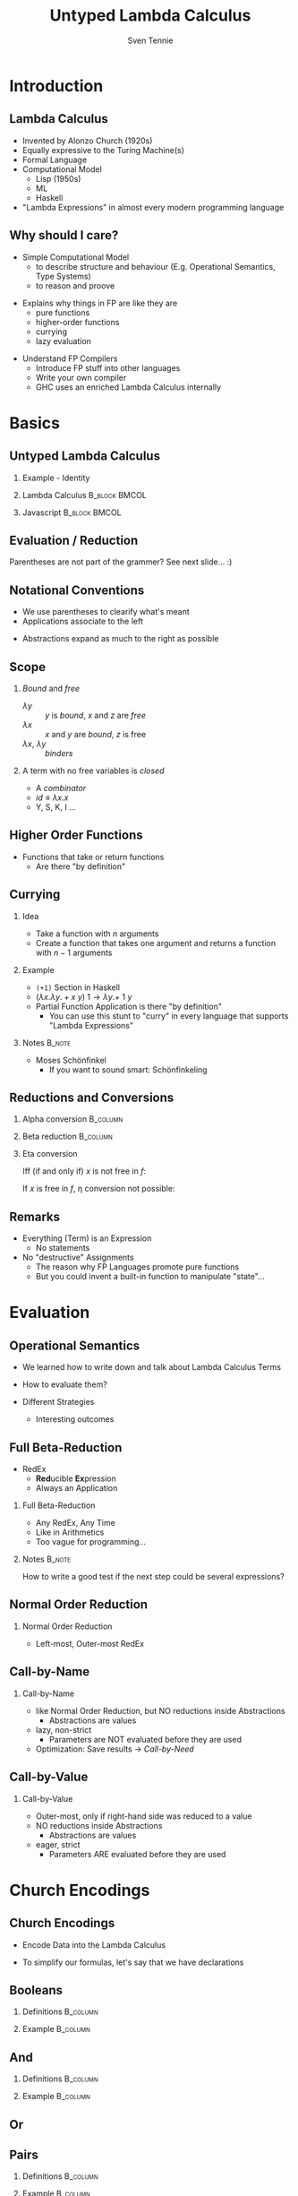 #+TITLE: Untyped Lambda Calculus
#+AUTHOR: Sven Tennie
#+EMAIL: sven.tennie@dreamit.de
#+KEYWORDS: "Untyped Lambda Calculus" "Structure and Evaluation" "Currying" "Church Encodings"
#+LANGUAGE:  en
#+OPTIONS: tasks:nil toc:nil H:2
#+BEAMER_THEME: metropolis
#+BEAMER_HEADER: \subtitle{Structure and Evaluation, Currying, Church Encodings}
#+BEAMER_HEADER: \institute[INST]{Dream IT\\\url{https://dreamit.de}}

#+startup: beamer
#+LaTeX_CLASS: beamer

* Introduction
** Lambda Calculus
- Invented by Alonzo Church (1920s)
- Equally expressive to the Turing Machine(s)
- Formal Language
- Computational Model
  - Lisp (1950s)
  - ML
  - Haskell
- "Lambda Expressions" in almost every modern programming language
 
** Why should I care?
- Simple Computational Model
  - to describe structure and behaviour (E.g. Operational Semantics, Type Systems)
  - to reason and proove
#+BEAMER: \pause
- Explains why things in FP are like they are
  - pure functions
  - higher-order functions
  - currying
  - lazy evaluation
#+BEAMER: \pause
- Understand FP Compilers
  - Introduce FP stuff into other languages
  - Write your own compiler
  - GHC uses an enriched Lambda Calculus internally

* Basics
** Untyped Lambda Calculus

\begin{align*}
t ::= & & \text{Terms:} \\
& \ x & \text{Variable} \\
& \ \lambda x.t & \text{Abstraction} \\
& \ t \ t & \text{Application}
\end{align*}

#+BEAMER: \pause
*** Example - Identity

*** Lambda Calculus                                                :B_block:BMCOL:
    :PROPERTIES:
    :BEAMER_col: 0.45
    :BEAMER_env: block
    :END:
    \begin{equation*}
    \underbrace{
      \underbrace{\lambda x.x}_\text{Abstraction}
      \quad
      \underbrace{y}_\text{Variable}
    }_\text{Application}
    \to y
    \end{equation*}
#+BEAMER: \pause
*** Javascript                                                :B_block:BMCOL:
    :PROPERTIES:
    :BEAMER_col: 0.45
    :BEAMER_env: block
    :END:
\begin{equation*}
\underbrace{(\underbrace{function \ (x)\{return \ x;\}}_{Abstraction}) \ (\underbrace{y}_{Variable})}_{Application}
\end{equation*}

** Evaluation / Reduction
\begin{equation*}
\underbrace{\underbrace{(\underbrace{\lambda x . \underbrace{\lambda y . \underbrace{x \ y}_{Application}}_{Abstraction}}_{Abstraction}) \underbrace{a}_{Variable}}_{Application} \  \underbrace{b}_{Variable}}_{Application}
\end{equation*}
#+BEAMER: \pause
\begin{align*}
& (\lambda \colorbox{orange!50}{x} . \lambda y . \colorbox{orange!50}{x} \ y) \colorbox{orange!50}{a} b \\
\onslide<3->{\to & (\lambda \colorbox{cyan!50}{y} . a \ \colorbox{cyan!50}{y}) \colorbox{cyan!50}{b} \\}
\onslide<4->{\to & a \ b}
\end{align*}

Parentheses are not part of the grammer? See next slide... :)

** Notational Conventions
- We use parentheses to clearify what's meant
- Applications associate to the left
\begin{equation*}
s \ t \ u \equiv (s \ t) \ u
\end{equation*}
- Abstractions expand as much to the right as possible
\begin{equation*}
\lambda x . \lambda y . x \ y \ x \equiv \lambda x . ( \lambda y . (x \ y \ x ) )
\end{equation*}

** Scope
\begin{equation*}
\lambda x . \lambda y . x \ y \ z
\end{equation*}

*** /Bound/ and /free/
- $\lambda y$ :: $y$ is /bound/, $x$ and $z$ are /free/
- $\lambda x$ :: $x$ and $y$ are /bound/, $z$ is free
- $\lambda x$, $\lambda y$ :: /binders/
#+BEAMER: \pause
*** A term with no free variables is /closed/
- A /combinator/
- $id \equiv \lambda x . x$
- Y, S, K, I ...

** Higher Order Functions
- Functions that take or return functions
  - Are there "by definition"

\begin{equation*}
\underbrace{
  \underbrace{\lambda x.x}_{Abstraction}
 \quad
 \underbrace{\lambda y.y}_{Abstraction}
}_{Application}
\to \underbrace{\lambda y.y}_{Abstraction}
\end{equation*}

** Currying

*** Idea
- Take a function with $n$ arguments
- Create a function that takes one argument and returns a function with $n-1$ arguments

#+BEAMER: \pause

*** Example
  - ~(+1)~ Section in Haskell
  - $(\lambda x . \lambda y . + x \ y) \ 1  \to \lambda y . + \ 1 \ y$

#+BEAMER: \pause

- Partial Function Application is there "by definition"
  - You can use this stunt to "curry" in every language that supports "Lambda Expressions"

*** Notes :B_note:
    :PROPERTIES:
    :BEAMER_env: note
    :END:
- Moses Schönfinkel
  - If you want to sound smart: Schönfinkeling

** Reductions and Conversions
*** Alpha conversion                                               :B_column:
   :PROPERTIES:
   :BEAMER_col: 0.45
   :BEAMER_env: block
   :END:
\begin{equation*}
\lambda x . x \to_\alpha \lambda y . y
\end{equation*}

#+BEAMER: \pause

*** Beta reduction                                                 :B_column:
   :PROPERTIES:
   :BEAMER_col: 0.45
   :BEAMER_env: block
   :END:
\begin{equation*}
(\lambda x . x) \ y \to_\beta y
\end{equation*}

#+BEAMER: \pause

*** Eta conversion
Iff (if and only if) $x$ is not free in $f$:
\begin{gather*}
\lambda x . f \ x \to_\eta f \\
(\lambda x . \underbrace{(\lambda y . y)}_{f} \ x) \ a \to_\eta \underbrace{(\lambda y . y)}_{f} \ a
\end{gather*}

If $x$ is free in $f$, \eta conversion not possible:
\begin{equation*}
\lambda x . (\lambda y . y \ \overset{\substack{\text{Bound} \\ \downarrow}}{x}) \ x \not\to_\eta ( \lambda y . y \ \overset{\substack{\text{Free?!} \\ \downarrow}}{x})
\end{equation*}

** Remarks
- Everything (Term) is an Expression
  - No statements
- No "destructive" Assignments
  - The reason why FP Languages promote pure functions
  - But you could invent a built-in function to manipulate "state"...


* Evaluation
** Operational Semantics
- We learned how to write down and talk about Lambda Calculus Terms

- How to evaluate them?

- Different Strategies
  - Interesting outcomes

** Full Beta-Reduction
- RedEx
  - \textbf{Red}ucible \textbf{Ex}pression
  - Always an Application

\begin{equation*}
\underbrace{
(\lambda x.x) \ (\underbrace{(\lambda x.x) \ (\lambda z.\underbrace{(\lambda x.x) \ z}_{RedEx})}_{RedEx})
}_{RedEx}
\end{equation*}
#+BEAMER: \pause
*** Full Beta-Reduction 
- Any RedEx, Any Time
- Like in Arithmetics
- Too vague for programming...

*** Notes :B_note:
    :PROPERTIES:
    :BEAMER_env: note
    :END:
How to write a good test if the next step could be several expressions?

** Normal Order Reduction
\begin{align*}
\onslide<1->{ & \alert<2->{ (\lambda x.x) \ ((\lambda x.x) \ (\lambda z.(\lambda x.x) \ z)) } \\ }
\onslide<3->{\to & \alert<4->{(\lambda x.x) \ (\lambda z.(\lambda x.x) \ z) } \\ }
\onslide<5->{\to & \lambda z.\alert<6->{(\lambda x.x) \ z } \\ }
\onslide<7->{\to & \lambda z.z }
\end{align*}

*** Normal Order Reduction
- Left-most, Outer-most RedEx

** Call-by-Name
\begin{align*}
\onslide<1->{ & \alert<2->{ (\lambda x.x) \ ((\lambda x.x) \ (\lambda z.(\lambda x.x) \ z)) } \\ }
\onslide<3->{\to & \alert<4->{(\lambda x.x) \ (\lambda z.(\lambda x.x) \ z) } \\ }
\onslide<5->{\to & \lambda z.(\lambda x.x) \ z  \\ }
\onslide<6->{\not\to}
\end{align*}

*** Call-by-Name
  - like Normal Order Reduction, but NO reductions inside Abstractions
    - Abstractions are values
  - lazy, non-strict
    - Parameters are NOT evaluated before they are used
  - Optimization: Save results \to /Call-by-Need/

** Call-by-Value
\begin{align*}
\onslide<1->{ &  (\lambda x.x) \ \alert<2->{((\lambda x.x) \ (\lambda z.(\lambda x.x) \ z)) } \\ }
\onslide<3->{ \to &  \alert<4->{(\lambda x.x) \ (\lambda z.(\lambda x.x) \ z)} \\ }
\onslide<5->{ \to &  \lambda z.(\lambda x.x) \ z \\ }
\onslide<6->{\not \to}
\end{align*}

*** Call-by-Value
  - Outer-most, only if right-hand side was reduced to a value 
  - NO reductions inside Abstractions
    - Abstractions are values
  - eager, strict
    - Parameters ARE evaluated before they are used

* Church Encodings
** Church Encodings

- Encode Data into the Lambda Calculus

- To simplify our formulas, let's say that we have declarations

\begin{gather*}
id  \equiv \lambda x.x \\
id \ y \to  y
\end{gather*}

** Booleans
*** Definitions                                                    :B_column:
   :PROPERTIES:
   :BEAMER_col: 0.45
   :BEAMER_env: column
   :END:
\begin{align*}
true & \equiv & \lambda t. \lambda f.t \\
false & \equiv & \lambda t. \lambda f.f \\
\\
\onslide<2->{
test & \equiv &
 \lambda c . 
 \lambda t . 
 \lambda f . 
 c \ t \ f }
\end{align*}
#+BEAMER: \pause
*** Example                                                        :B_column:
   :PROPERTIES:
   :BEAMER_col: 0.45
   :BEAMER_env: column
   :END:
\begin{align*}
\onslide<3->{& \alert<4->{test} \ true \ a \ b } \\
\onslide<5->{\equiv & \ \alert<6->{(\lambda c . \lambda t .  \lambda f .  c \ t \ f) \ true } \ a \ b } \\
\onslide<7->{\to & \ \alert<8->{(\lambda t .  \lambda f .  true \ t \ f) \ a} \ b } \\
\onslide<9->{\to & \ \alert<10->{(\lambda f .  true \ a \ f) \ b }} \\
\onslide<11->{\to & \alert<12->{true} \ a \ b } \\
\onslide<13->{\equiv & \alert<14->{(\lambda t. \lambda f.t) \ a} \ b } \\
\onslide<15->{\to & \alert<16->{(\lambda f.a) \ b } } \\
\onslide<17->{\to & a }
\end{align*}

** And
*** Definitions                                                    :B_column:
   :PROPERTIES:
   :BEAMER_col: 0.45
   :BEAMER_env: column
   :END:
\begin{align*}
true & \equiv & \lambda t. \lambda f.t \\
false & \equiv & \lambda t. \lambda f.f \\
\\
\onslide<2->{
and & \equiv & \lambda p . \lambda q . p \ q \ p
}
\end{align*}

*** Example                                                        :B_column:
   :PROPERTIES:
   :BEAMER_col: 0.45
   :BEAMER_env: column
   :END:
\begin{align*}
\onslide<3->{& \alert<4->{and} \ true \ false } \\
\onslide<5->{\equiv & \alert<6->{(\lambda p . \lambda q . p \ q \ p) \ true } \ false } \\
\onslide<7->{\to & \alert<8->{(\lambda q . true \ q \ true) \ false } } \\
\onslide<9->{\to & \alert<10->{true} \ false \ true } \\
\onslide<11->{\equiv & \alert<12->{(\lambda t. \lambda f.t) \ false} \ true } \\
\onslide<13->{\to & \alert<14->{(\lambda f .false) \ true } } \\
\onslide<15->{\to & false }
\end{align*}

** Or
\begin{equation*}
\lambda p . \lambda q . p \ p \ q
\end{equation*}

** Pairs
*** Definitions                                                    :B_column:
   :PROPERTIES:
   :BEAMER_col: 0.45
   :BEAMER_env: column
   :END:
\begin{align*}
\onslide<1->{pair & \equiv & \lambda x. \lambda y . \lambda z . z \ x \ y } \\
\onslide<2->{
first & \equiv & (\lambda p. p) \ \lambda x . \lambda y . x \\
second & \equiv & (\lambda p. p) \ \lambda x . \lambda y . y
}
\end{align*}

*** Example                                                        :B_column:
   :PROPERTIES:
   :BEAMER_col: 0.45
   :BEAMER_env: column
   :END:
\begin{align*} 
\onslide<3->{pair_{AB} & \equiv & \alert<4->{pair}  \ a \ b } \\
\onslide<5->{& \equiv & \alert<6->{(\lambda x. \lambda y . \lambda z . z\ x\ y) \ a } \ b } \\
\onslide<7->{& \to & \alert<8->{(\lambda y . \lambda z . z\  a\ y) b } } \\
\onslide<9->{& \to & \lambda z . z\  a \ b } \\
\onslide<10->{& \equiv & pair'_{ab} } \\
\end{align*}

** Pairs (continued)
*** Definitions                                                    :B_column:
   :PROPERTIES:
   :BEAMER_col: 0.45
   :BEAMER_env: column
   :END:
\begin{align*}
\onslide<1->{pair & \equiv & \lambda x. \lambda y . \lambda z . z \ x \ y \\
first & \equiv & (\lambda p. p) \ \lambda x . \lambda y . x \\
pair'_{ab} & \equiv & \lambda z . z\  a \ b \\
}
\end{align*}

*** Example                                                        :B_column:
   :PROPERTIES:
   :BEAMER_col: 0.45
   :BEAMER_env: column
   :END:
\begin{align*}
\onslide<2->{& & \alert<3->{first} \ pair'_{ab} } \\
\onslide<4->{& \equiv & \alert<5->{(\lambda p. p) \ (\lambda x . \lambda y . x) \ pair'_{ab}} } \\
\onslide<6->{& \to & \alert<7->{pair'_{ab}} \ (\lambda x . \lambda y . x) } \\
\onslide<8->{& \equiv & \alert<9->{(\lambda z . z\  a \ b) \ (\lambda x . \lambda y . x) }} \\
\onslide<10->{& \to & \alert<11->{(\lambda x . \lambda y . x) \ a} \ b } \\
\onslide<12->{& \to & \alert<13->{(\lambda y . a) \ b } } \\
\onslide<14->{& \to & a}
\end{align*}

# TODO Is pair_{ab} equivalent to it's reduced result?
** Numerals
*** Peano axioms                                              :B_block:BMCOL:
   :PROPERTIES:
   :BEAMER_col: 0.45
   :BEAMER_env: block
   :END:
Every natural number can be defined with $0$ and a successor function
\begin{align*}
0 & \equiv & \lambda f. \lambda x. x \\
1 & \equiv & \lambda f. \lambda x. f \ x \\
2 & \equiv & \lambda f. \lambda x. f \ (f \ x) \\
3 & \equiv & \lambda f. \lambda x. f \ (f \ (f \ x)) \\
\end{align*}
*** Meaning                                                   :B_block:BMCOL:
   :PROPERTIES:
   :BEAMER_col: 0.45
   :BEAMER_env: block
   :END:
  - $0$ :: $f$ is evaluated $0$ times
  - $1$ :: $f$ is evaluated once
  - $x$ :: can be every lambda term

** Numerals Example - Successor

*** Definitions                                                    :B_column:
   :PROPERTIES:
   :BEAMER_col: 0.45
   :BEAMER_env: column
   :END:
\begin{align*}
\onslide<1->{
0 & \equiv & \lambda f. \lambda x. x \\
1 & \equiv & \lambda f. \lambda x. f \ x \\
}
\\
\onslide<2->{
successor & \equiv & \lambda n.  \lambda f. \lambda x. f \ (n \ f \ x)
}
\end{align*}

*** Example                                                        :B_column:
   :PROPERTIES:
   :BEAMER_col: 0.45
   :BEAMER_env: column
   :END:
\begin{align*}
\onslide<+(2)->{& & \alert<+(2)->{successor} \ 1 } \\
\onslide<+(2)->{& \equiv & \alert<+(2)->{(\lambda n.  \lambda f. \lambda x. f \ (n \ f \ x)) \ 1 } } \\
\onslide<+(2)->{& \to & \lambda f. \lambda x. f \ (\alert<+(2)->{1} \ f \ x) } \\
\onslide<+(2)->{& \equiv & \lambda f. \lambda x. f \ (\alert<+(2)->{(\lambda f. \lambda x. f \ x) \ f } \ x) } \\
\onslide<+(2)->{& \to & \lambda f. \lambda x. f \ (\alert<+(2)->{(\lambda x. f \ x) \ x}) } \\
\onslide<+(2)->{& \to & \lambda f. \lambda x. f \ (f \ x) } \\
\onslide<+(2)->{& \equiv & 2}
\end{align*}

*** Note                                                            :B_block:
   :PROPERTIES:
   :BEAMER_act: <8->
   :BEAMER_env: block
   :END:
We use /Normal Order Reduction/ to reduce inside abstractions!

** Numerals Example - 0 + 0

*** Definitions                                                    :B_column:
   :PROPERTIES:
   :BEAMER_col: 0.45
   :BEAMER_env: column
   :END:
\begin{align*}
\onslide<+->{0 & \equiv & \lambda f. \lambda x. x } \\
\\
\onslide<+->{plus & \equiv & \lambda m. \lambda n. \lambda f. \lambda x. m \ f \ (n \ f \ x) }
\end{align*}

*** Definitions                                                    :B_column:
   :PROPERTIES:
   :BEAMER_col: 0.45
   :BEAMER_env: column
   :END:
\begin{align*}
\onslide<+->{& & \alert<+->{plus} \ 0 \ 0} \\
\onslide<+->{& \equiv & \alert<+->{(\lambda m. \lambda n. \lambda f. \lambda x. m \ f \ (n \ f \ x)) \ 0 } \ 0 } \\
\onslide<+->{& \to & \alert<+->{(\lambda n. \lambda f. \lambda x. 0 \ f \ (n \ f \ x)) \ 0 }} \\
\onslide<+->{& \to & \lambda f. \lambda x. \alert<+->{0} \ f \ (0 \ f \ x) } \\
\onslide<+->{& \equiv & \lambda f. \lambda x. \alert<+->{(\lambda f. \lambda x. x) \ f} \ (0 \ f \ x) } \\
\onslide<+->{& \to & \lambda f. \lambda x. \alert<+->{(\lambda x. x) \ (0 \ f \ x) }} \\
\onslide<+->{& \to & \lambda f. \lambda x. \alert<+->{0} \ f \ x } \\
\onslide<+->{& \equiv & \lambda f. \lambda x. \alert<+->{(\lambda f. \lambda x. x) \ f } \ x } \\
\onslide<+->{& \to & \lambda f. \lambda x. \alert<+->{(\lambda x. x) \ x }} \\
\onslide<+->{& \to & \lambda f. \lambda x. x } \\
\onslide<+->{& \equiv & 0 }
\end{align*}

* End
** Thanks
- Hope you enjoyed this talk and learned something new.
- Hope it wasn't too much math and dusty formulas ... :)

* Books						 :B_appendix:
  :PROPERTIES:
  :BEAMER_env: appendix
  :END:
** Good Math

*** Image :B_column:
    :PROPERTIES:
    :BEAMER_col: 0.3
    :BEAMER_env: column
    :END:
[[./good_math.jpg]]

*** Description                                                    :B_column:
    :PROPERTIES:
    :BEAMER_col: 0.6
    :BEAMER_env: column
    :END:
/"A Geek's Guide to the Beauty of Numbers, Logic, and Computation"/
- Easy to understand

** The Implementation of Functional Programming Languages
*** Image                                                          :B_column:
    :PROPERTIES:
    :BEAMER_col: 0.3
    :BEAMER_env: column
    :END:
[[./the-implementation-of-functional-programming-languages.jpg]]

*** Description                                                       :B_column:
    :PROPERTIES:
    :BEAMER_col: 0.6
    :BEAMER_env: column
    :END:
- How to compile to the Lambda Calculus?
- Out-of-print, but freely available
  - \small{https://www.microsoft.com/en-us/research/publication/the-implementation-of-functional-programming-languages/}

** Types and Programming Languages

*** Image                                                          :B_column:
    :PROPERTIES:
    :BEAMER_col: 0.3
    :BEAMER_env: column
    :END:
[[./types-and-programming-languages.jpg]]

*** Description                                                       :B_column:
    :PROPERTIES:
    :BEAMER_col: 0.6
    :BEAMER_env: column
    :END:
- Types systems explained by building interpreters and proving properties
- Very "mathematical", but very complete and self-contained


